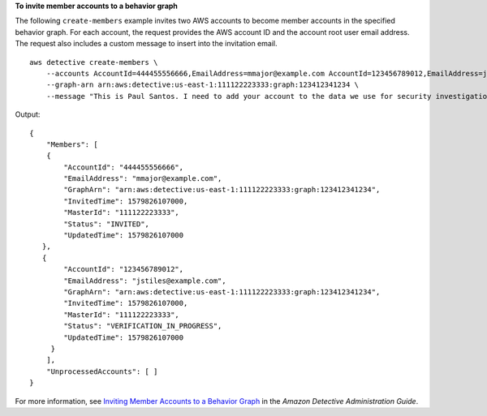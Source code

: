 **To invite member accounts to a behavior graph**

The following ``create-members`` example invites two AWS accounts to become member accounts in the specified behavior graph. For each account, the request provides the AWS account ID and the account root user email address. The request also includes a custom message to insert into the invitation email. ::

    aws detective create-members \
        --accounts AccountId=444455556666,EmailAddress=mmajor@example.com AccountId=123456789012,EmailAddress=jstiles@example.com \
        --graph-arn arn:aws:detective:us-east-1:111122223333:graph:123412341234 \
        --message "This is Paul Santos. I need to add your account to the data we use for security investigation in Amazon Detective. If you have any questions, contact me at psantos@example.com."

Output::

    {
        "Members": [ 
        { 
            "AccountId": "444455556666",
            "EmailAddress": "mmajor@example.com",
            "GraphArn": "arn:aws:detective:us-east-1:111122223333:graph:123412341234",
            "InvitedTime": 1579826107000,
            "MasterId": "111122223333",
            "Status": "INVITED",
            "UpdatedTime": 1579826107000
       },
       { 
            "AccountId": "123456789012",
            "EmailAddress": "jstiles@example.com",
            "GraphArn": "arn:aws:detective:us-east-1:111122223333:graph:123412341234",
            "InvitedTime": 1579826107000,
            "MasterId": "111122223333",
            "Status": "VERIFICATION_IN_PROGRESS",
            "UpdatedTime": 1579826107000
         }
        ],
        "UnprocessedAccounts": [ ]
    }

For more information, see `Inviting Member Accounts to a Behavior Graph <https://docs.aws.amazon.com/detective/latest/adminguide/graph-master-add-member-accounts.html>`__ in the *Amazon Detective Administration Guide*.
